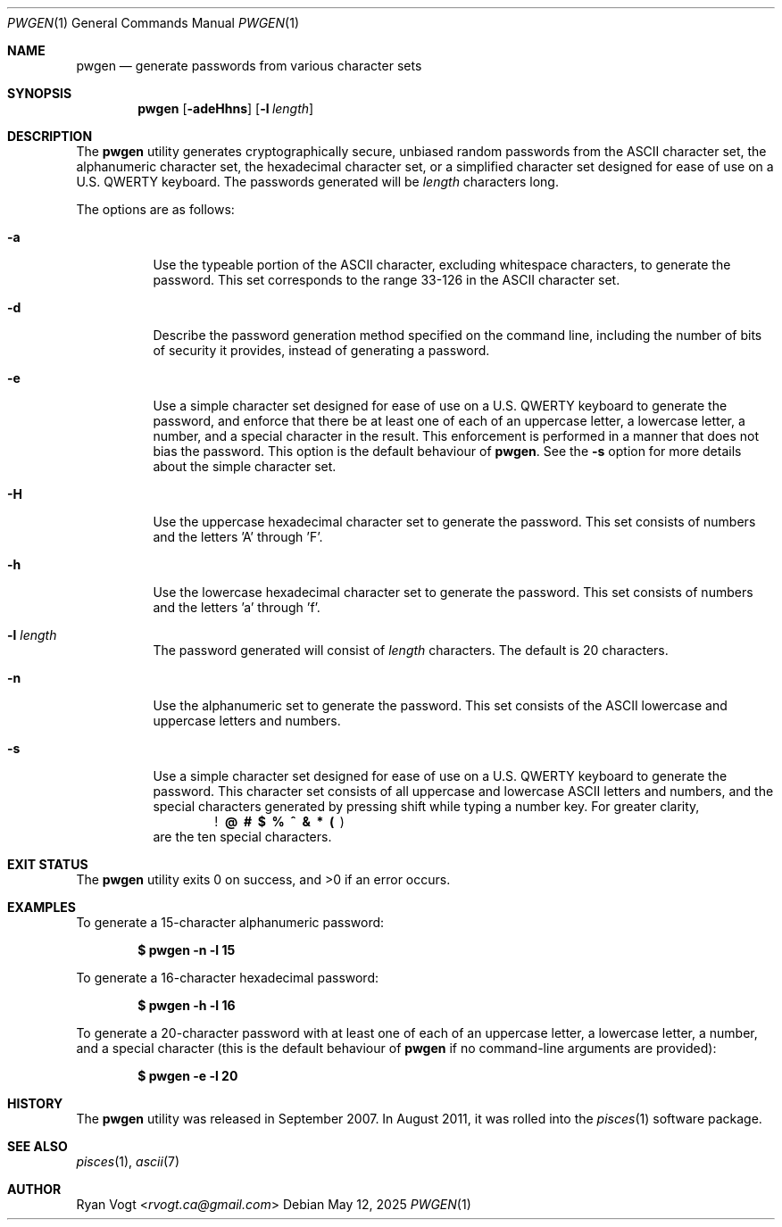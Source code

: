 .\" Copyright (c) 2008-2025 Ryan Vogt <rvogt.ca@gmail.com>
.\"
.\" Permission to use, copy, modify, and/or distribute this software for any
.\" purpose with or without fee is hereby granted, provided that the above
.\" copyright notice and this permission notice appear in all copies.
.\"
.\" THE SOFTWARE IS PROVIDED "AS IS" AND THE AUTHOR DISCLAIMS ALL WARRANTIES
.\" WITH REGARD TO THIS SOFTWARE INCLUDING ALL IMPLIED WARRANTIES OF
.\" MERCHANTABILITY AND FITNESS. IN NO EVENT SHALL THE AUTHOR BE LIABLE FOR
.\" ANY SPECIAL, DIRECT, INDIRECT, OR CONSEQUENTIAL DAMAGES OR ANY DAMAGES
.\" WHATSOEVER RESULTING FROM LOSS OF USE, DATA OR PROFITS, WHETHER IN AN
.\" ACTION OF CONTRACT, NEGLIGENCE OR OTHER TORTIOUS ACTION, ARISING OUT OF
.\" OR IN CONNECTION WITH THE USE OR PERFORMANCE OF THIS SOFTWARE.
.\"
.Dd May 12, 2025
.Dt PWGEN 1
.Os
.Sh NAME
.Nm pwgen
.Nd generate passwords from various character sets
.Sh SYNOPSIS
.Nm pwgen
.Op Fl adeHhns
.Op Fl l Ar length
.Sh DESCRIPTION
The
.Nm
utility generates cryptographically secure, unbiased random passwords from the
ASCII character set, the alphanumeric character set, the hexadecimal character
set, or a simplified character set designed for ease of use on a U.S. QWERTY
keyboard. The passwords generated will be
.Ar length
characters long.
.Pp
The options are as follows:
.Bl -tag -width Ds
.It Fl a
Use the typeable portion of the ASCII character, excluding whitespace
characters, to generate the password. This set corresponds to the range 33-126
in the ASCII character set.
.It Fl d
Describe the password generation method specified on the command line,
including the number of bits of security it provides, instead of generating a
password.
.It Fl e
Use a simple character set designed for ease of use on a U.S. QWERTY keyboard
to generate the password, and enforce that there be at least one of each of
an uppercase letter, a lowercase letter, a number, and a special character in
the result. This enforcement is performed in a manner that does not bias the
password. This option is the default behaviour of
.Nm .
See the
.Fl s
option for more details about the simple character set.
.It Fl H
Use the uppercase hexadecimal character set to generate the password. This set
consists of numbers and the letters 'A' through 'F'.
.It Fl h
Use the lowercase hexadecimal character set to generate the password. This set
consists of numbers and the letters 'a' through 'f'.
.It Fl l Ar length
The password generated will consist of
.Ar length
characters. The default is 20 characters.
.It Fl n
Use the alphanumeric set to generate the password. This set consists of the
ASCII lowercase and uppercase letters and numbers.
.It Fl s
Use a simple character set designed for ease of use on a U.S. QWERTY keyboard
to generate the password. This character set consists of all uppercase and
lowercase ASCII letters and numbers, and the special characters generated by
pressing shift while typing a number key. For greater clarity, 
.Dl ! \ @ \ # \ $ \ % \ ^ \ & \ * \ ( \  )
are the ten special characters.
.Sh EXIT STATUS
.Ex -std
.Sh EXAMPLES
To generate a 15-character alphanumeric password:
.Pp
.Dl $ pwgen -n -l 15
.Pp
To generate a 16-character hexadecimal password:
.Pp
.Dl $ pwgen -h -l 16
.Pp
To generate a 20-character password with at least one of each of an uppercase
letter, a lowercase letter, a number, and a special character (this is the
default behaviour of
.Nm
if no command-line arguments are provided):
.Pp
.Dl $ pwgen -e -l 20
.Sh HISTORY
The
.Nm
utility was released in September 2007. In August 2011, it was rolled into the
.Xr pisces 1
software package.
.Sh SEE ALSO
.Xr pisces 1 ,
.Xr ascii 7
.Sh AUTHOR
.An Ryan Vogt Aq Mt rvogt.ca@gmail.com
